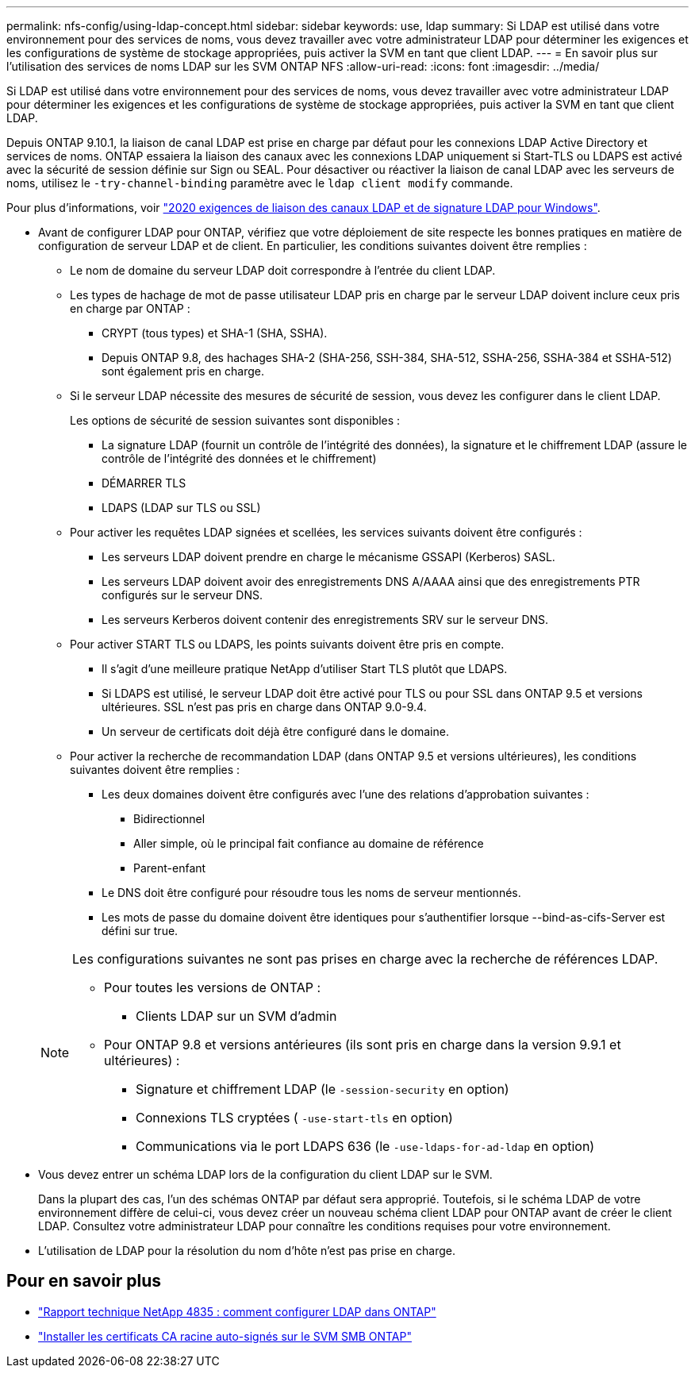 ---
permalink: nfs-config/using-ldap-concept.html 
sidebar: sidebar 
keywords: use, ldap 
summary: Si LDAP est utilisé dans votre environnement pour des services de noms, vous devez travailler avec votre administrateur LDAP pour déterminer les exigences et les configurations de système de stockage appropriées, puis activer la SVM en tant que client LDAP. 
---
= En savoir plus sur l'utilisation des services de noms LDAP sur les SVM ONTAP NFS
:allow-uri-read: 
:icons: font
:imagesdir: ../media/


[role="lead"]
Si LDAP est utilisé dans votre environnement pour des services de noms, vous devez travailler avec votre administrateur LDAP pour déterminer les exigences et les configurations de système de stockage appropriées, puis activer la SVM en tant que client LDAP.

Depuis ONTAP 9.10.1, la liaison de canal LDAP est prise en charge par défaut pour les connexions LDAP Active Directory et services de noms. ONTAP essaiera la liaison des canaux avec les connexions LDAP uniquement si Start-TLS ou LDAPS est activé avec la sécurité de session définie sur Sign ou SEAL. Pour désactiver ou réactiver la liaison de canal LDAP avec les serveurs de noms, utilisez le `-try-channel-binding` paramètre avec le `ldap client modify` commande.

Pour plus d'informations, voir
link:https://support.microsoft.com/en-us/topic/2020-ldap-channel-binding-and-ldap-signing-requirements-for-windows-ef185fb8-00f7-167d-744c-f299a66fc00a["2020 exigences de liaison des canaux LDAP et de signature LDAP pour Windows"^].

* Avant de configurer LDAP pour ONTAP, vérifiez que votre déploiement de site respecte les bonnes pratiques en matière de configuration de serveur LDAP et de client. En particulier, les conditions suivantes doivent être remplies :
+
** Le nom de domaine du serveur LDAP doit correspondre à l'entrée du client LDAP.
** Les types de hachage de mot de passe utilisateur LDAP pris en charge par le serveur LDAP doivent inclure ceux pris en charge par ONTAP :
+
*** CRYPT (tous types) et SHA-1 (SHA, SSHA).
*** Depuis ONTAP 9.8, des hachages SHA-2 (SHA-256, SSH-384, SHA-512, SSHA-256, SSHA-384 et SSHA-512) sont également pris en charge.


** Si le serveur LDAP nécessite des mesures de sécurité de session, vous devez les configurer dans le client LDAP.
+
Les options de sécurité de session suivantes sont disponibles :

+
*** La signature LDAP (fournit un contrôle de l'intégrité des données), la signature et le chiffrement LDAP (assure le contrôle de l'intégrité des données et le chiffrement)
*** DÉMARRER TLS
*** LDAPS (LDAP sur TLS ou SSL)


** Pour activer les requêtes LDAP signées et scellées, les services suivants doivent être configurés :
+
*** Les serveurs LDAP doivent prendre en charge le mécanisme GSSAPI (Kerberos) SASL.
*** Les serveurs LDAP doivent avoir des enregistrements DNS A/AAAA ainsi que des enregistrements PTR configurés sur le serveur DNS.
*** Les serveurs Kerberos doivent contenir des enregistrements SRV sur le serveur DNS.


** Pour activer START TLS ou LDAPS, les points suivants doivent être pris en compte.
+
*** Il s'agit d'une meilleure pratique NetApp d'utiliser Start TLS plutôt que LDAPS.
*** Si LDAPS est utilisé, le serveur LDAP doit être activé pour TLS ou pour SSL dans ONTAP 9.5 et versions ultérieures. SSL n'est pas pris en charge dans ONTAP 9.0-9.4.
*** Un serveur de certificats doit déjà être configuré dans le domaine.


** Pour activer la recherche de recommandation LDAP (dans ONTAP 9.5 et versions ultérieures), les conditions suivantes doivent être remplies :
+
*** Les deux domaines doivent être configurés avec l'une des relations d'approbation suivantes :
+
**** Bidirectionnel
**** Aller simple, où le principal fait confiance au domaine de référence
**** Parent-enfant


*** Le DNS doit être configuré pour résoudre tous les noms de serveur mentionnés.
*** Les mots de passe du domaine doivent être identiques pour s'authentifier lorsque --bind-as-cifs-Server est défini sur true.




+
[NOTE]
====
Les configurations suivantes ne sont pas prises en charge avec la recherche de références LDAP.

** Pour toutes les versions de ONTAP :
+
*** Clients LDAP sur un SVM d'admin


** Pour ONTAP 9.8 et versions antérieures (ils sont pris en charge dans la version 9.9.1 et ultérieures) :
+
*** Signature et chiffrement LDAP (le `-session-security` en option)
*** Connexions TLS cryptées ( `-use-start-tls` en option)
*** Communications via le port LDAPS 636 (le `-use-ldaps-for-ad-ldap` en option)




====
* Vous devez entrer un schéma LDAP lors de la configuration du client LDAP sur le SVM.
+
Dans la plupart des cas, l'un des schémas ONTAP par défaut sera approprié. Toutefois, si le schéma LDAP de votre environnement diffère de celui-ci, vous devez créer un nouveau schéma client LDAP pour ONTAP avant de créer le client LDAP. Consultez votre administrateur LDAP pour connaître les conditions requises pour votre environnement.

* L'utilisation de LDAP pour la résolution du nom d'hôte n'est pas prise en charge.




== Pour en savoir plus

* https://www.netapp.com/pdf.html?item=/media/19423-tr-4835.pdf["Rapport technique NetApp 4835 : comment configurer LDAP dans ONTAP"]
* link:../smb-admin/install-self-signed-root-ca-certificate-svm-task.html["Installer les certificats CA racine auto-signés sur le SVM SMB ONTAP"]

